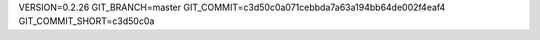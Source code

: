 VERSION=0.2.26
GIT_BRANCH=master
GIT_COMMIT=c3d50c0a071cebbda7a63a194bb64de002f4eaf4
GIT_COMMIT_SHORT=c3d50c0a

